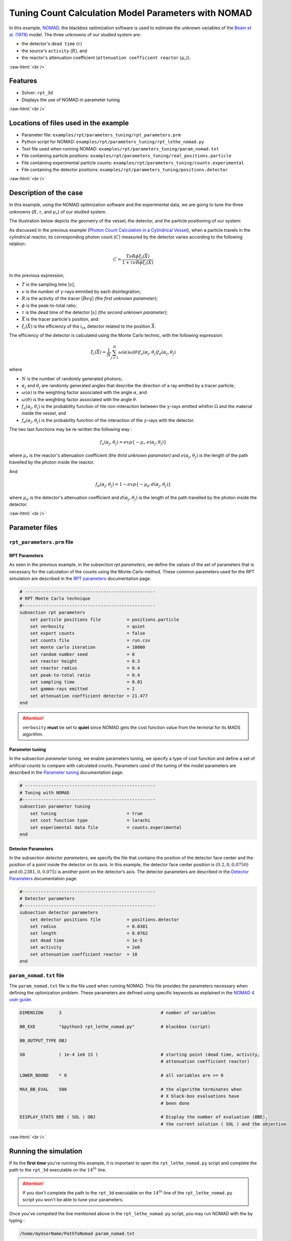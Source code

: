 .. role:: raw-html(raw)
    :format: html

=======================================================
Tuning Count Calculation Model Parameters with NOMAD
=======================================================

In this example, `NOMAD <https://www.gerad.ca/en/software/nomad/>`_, the blackbox optimization software is used to estimate the unknown variables of the `Beam et al. (1978) <https://www.sciencedirect.com/science/article/abs/pii/0029554X78900812?via%3Dihub>`_ model. The three unknowns of our studied system are:

- the detector's ``dead time`` (:math:`\tau`)
- the source's ``activity`` (:math:`R`), and
- the reactor's attenuation coefficient (``attenuation coefficient reactor`` (:math:`\mu_r`)).

:raw-html:`<br />`

Features
----------------------------------
- Solver: ``rpt_3d``
- Displays the use of NOMAD in parameter tuning

:raw-html:`<br />`

Locations of files used in the example
---------------------------------------
- Parameter file: ``examples/rpt/parameters_tuning/rpt_parameters.prm``
- Python script for NOMAD: ``examples/rpt/parameters_tuning/rpt_lethe_nomad.py``
- Text file used when running NOMAD: ``examples/rpt/parameters_tuning/param_nomad.txt``
- File containing particle positions: ``examples/rpt/parameters_tuning/real_positions.particle``
- File containing experimental particle counts: ``examples/rpt/parameters_tuning/counts.experimental``
- File containing the detector positions: ``examples/rpt/parameters_tuning/positions.detector``

:raw-html:`<br />`

Description of the case
-------------------------
In this example, using the NOMAD optimization software and the experimental data, we are going to tune the three unknowns (:math:`R, \tau`, and :math:`\mu_r`) of our studied system.

The illustration below depicts the geometry of the vessel, the detector, and the particle positioning of our system:

.. image:: images/system_from_above.png
    :alt: The geometry
    :align: center
    :name: geometry_description

As discussed in the previous example (`Photon Count Calculation in a Cylindrical Vessel <../photon-count-calculation-in-a-cylindrical-vessel/photon-count-calculation-in-a-cylindrical-vessel.html>`_), when a particle travels in the cylindrical reactor, its corresponding photon count (:math:`C`) measured by the detector varies according to the following relation:

.. math::
    C = \frac{T \nu R \phi \xi_i (\vec{X})}{1 + \tau \nu R \phi \xi_i (\vec{X})}

		
In the previous expression, 

- :math:`T` is the sampling time [:math:`s`];
- :math:`\nu` is the number of :math:`\gamma`-rays emmited by each disintegration;
- :math:`R` is the activity of the tracer [:math:`Beq`] *(the first unknown parameter)*;
- :math:`\phi` is the peak-to-total ratio;
- :math:`\tau` is the dead time of the detector [:math:`s`] *(the second unknown parameter)*;
- :math:`\vec{X}` is the tracer particle's position, and
- :math:`\xi_i(\vec{X})` is the efficiency of the :math:`i_{th}` detector related to the position :math:`\vec{X}`.

The efficiency of the detector is calculated using the Monte Carlo technic, with the following expression:

.. math::

    \xi_i (\vec{X}) = \frac{1}{N} \sum_{j=1}^{N} \omega(\alpha) \omega(\theta) f_a(\alpha_j, \theta_j) f_d(\alpha_j, \theta_j)

where

- :math:`N` is the number of randomly generated photons;
- :math:`\alpha_j` and :math:`\theta_j` are randomly generated angles that describe the direction of a ray emitted by a tracer particle;
- :math:`\omega(\alpha)` is the weighting factor associated with the angle :math:`\alpha`, and
- :math:`\omega(\theta)` is the weighting factor associated with the angle :math:`\theta`.
- :math:`f_a(\alpha_j, \theta_j)` is the probability function of hte non-interaction between the :math:`\gamma`-rays emitted whithin :math:`\Omega` and the material inside the vessel, and
- :math:`f_d(\alpha_j, \theta_j)` is the probability function of the interaction of the :math:`\gamma`-rays with the detector.

The two last functions may be re-written the following way :

.. math::

    f_a(\alpha_j, \theta_j) = exp\{-\mu_r \ e(\alpha_j, \theta_j)\}

where :math:`\mu_r` is the reactor's attenuation coefficient *(the third unknown parameter)* and :math:`e(\alpha_j, \theta_j)` is the length of the path travelled by the photon inside the reactor.

And

.. math::

    f_d(\alpha_j, \theta_j) = 1 - exp\{ -\mu_d \ d(\alpha_j,\theta_j)\}

where :math:`\mu_d` is the detector's attenuation coefficient and :math:`d(\alpha_j,\theta_j)` is the length of the path travelled by the photon inside the detector.

:raw-html:`<br />`

Parameter files
----------------

``rpt_parameters.prm`` file
~~~~~~~~~~~~~~~~~~~~~~~~~~~~~

RPT Parameters
^^^^^^^^^^^^^^^^

As seen in the previous example, in the subsection *rpt parameters*, we define the values of the set of parameters that is necessary for the calculation of the counts using the Monte Carlo method. These common parameters used for the RPT simulation are described in the `RPT parameters <../../../parameters/rpt/rpt_parameters.html>`_ documentation page.

.. code-block:: text

    # --------------------------------------------------
    # RPT Monte Carlo technique
    #---------------------------------------------------
    subsection rpt parameters
        set particle positions file          = positions.particle
        set verbosity                        = quiet
        set export counts                    = false
        set counts file                      = run.csv
        set monte carlo iteration            = 10000
        set random number seed               = 0
        set reactor height                   = 0.3
        set reactor radius                   = 0.4
        set peak-to-total ratio              = 0.4
        set sampling time                    = 0.01
        set gamma-rays emitted               = 2
        set attenuation coefficient detector = 21.477
    end

.. attention::
    ``verbosity`` **must** be set to **quiet** since NOMAD gets the cost function value from the terminal for its MADS algorithm.

Parameter tuning
^^^^^^^^^^^^^^^^^^

In the subsection *parameter tuning*, we enable parameters tuning, we specify a type of cost function and define a set of artificial counts to compare with calculated counts. Parameters used of the tuning of the model parameters are described in the `Parameter tuning <../../../parameters/rpt/parameter_tuning.html>`_ documentation page.

.. code-block:: text

    # --------------------------------------------------
    # Tuning with NOMAD
    #---------------------------------------------------
    subsection parameter tuning
        set tuning                           = true
        set cost function type               = larachi
        set experimental data file           = counts.experimental
    end


Detector Parameters
^^^^^^^^^^^^^^^^^^^^

In the subsection *detector parameters*, we specify the file that contains the position of the detector face center and the position of a point inside the detector on its axis. In this example, the detector face center position is :math:`(0.2,0,0.0750)` and :math:`(0.2381,0,0.075)` is another point on the detector’s axis. The detector parameters are described in the `Detector Parameters <../../../parameters/rpt/detector_parameters.html>`_ documentation page.

.. code-block:: text

    #---------------------------------------------------
    # Detector parameters
    #---------------------------------------------------
    subsection detector parameters
        set detector positions file          = positions.detector
        set radius                           = 0.0381
        set length                           = 0.0762
        set dead time                        = 1e-5
        set activity                         = 2e6
        set attenuation coefficient reactor  = 10
    end

``param_nomad.txt`` file
~~~~~~~~~~~~~~~~~~~~~~~~~~

The ``param_nomad.txt`` file is the file used when running NOMAD. This file provides the parameters necessary when defining the optimization problem. These parameters are defined using specific keywords as explained in the `NOMAD 4 user guide <https://nomad-4-user-guide.readthedocs.io/en/latest/GettingStarted.html#provide-parameters>`_.

.. code-block:: text

    DIMENSION      3                                      # number of variables

    BB_EXE         "$python3 rpt_lethe_nomad.py"          # blackbox (script)

    BB_OUTPUT_TYPE OBJ

    X0             ( 1e-4 1e6 15 )                        # starting point (dead time, activity,
                                                          # attenuation coefficient reactor)

    LOWER_BOUND    * 0                                    # all variables are >= 0

    MAX_BB_EVAL    500                                    # the algorithm terminates when
                                                          # X black-box evaluations have
                                                          # been done

    DISPLAY_STATS BBE ( SOL ) OBJ                         # Display the number of evaluation (BBE),
                                                          # the current solution ( SOL ) and the objective


:raw-html:`<br />`

Running the simulation
----------------------------------

If its the **first time** you're running this example, it is important to open the ``rpt_lethe_nomad.py`` script and complete the path to the ``rpt_3d`` executable on the :math:`14^{th}` line.

.. attention::
    If you don't complete the path to the ``rpt_3d`` executable on the :math:`14^{th}` line of the ``rpt_lethe_nomad.py`` script you won't be able to tune your parameters.

Once you've competed the line mentioned above in the ``rpt_lethe_nomad.py`` script, you may run NOMAD with the by typing :

.. code-block:: text

    /home/myUserName/PathToNomad param_nomad.txt


NOMAD will the execute the Python script (``rpt_lethe_nomad.py``) which in provided by the "param_nomad.txt" file. The Python script ``rpt_nomad_lethe.py`` proceeds the values of parameters to tune given by NOMAD, modifies the parameter file for Lethe and runs the rpt_3d application. ``rpt_3d`` of Lethe executes the Monte Carlo ray model and calculates a cost function which is caught by NOMAD through the terminal. NOMAD executes its MADS algorithm and generates new set of parameters until a terminating criteria is reached.

:raw-html:`<br />`

Results
--------

After running the optimization software, the best feasible solution will be displayed on the terminal.

.. code-block:: text

    A termination criterion is reached: No termination (all). Mesh minimum precision reached (Algo)

    Best feasible solution:     #30212 ( 7.85479e-06 2.43045e+06 0.5002 )	Evaluation OK	 f =   0.03238789999999999725	 h =   0

    Best infeasible solution:   Undefined.

    Blackbox evaluations:        390
    Total model evaluations:     39890
    Cache hits:                  69


.. tip::
    Changing the initial values of the optimization problem to ones that are closer to the solution seen above can reduce the computation time.

We may now verify if these values correspond to the studied system. To do so, as it was done in the previous example, we calculate the counts for the set of particle positions that we have.

Before executing the ``rpt_3d`` application we have to change a few parameters in the ``rpt_parameters.prm`` file.

First, in the *rpt parameters* subsection, we may set the ``verbosity`` parameter to ``verbose``, set the ``export counts`` parameter to ``true``, and change the name of the ``counts file`` that will be exported if we wish.

Second, in the *parameter tuning* subsection, we have to set the ``tuning`` parameter to ``false`` since we're trying to tune parameters anymore.

Lastly, in the *detector parameters* subsection, we have to change the values of the parameters that we tuned (``dead time``, ``activity``, and ``attenuation coefficient reactor``) with the ones NOMAD gave us.

By doing the modifications mentioned above, the content ``rpt_parameters.prm`` should look like this :

.. code-block:: text

    # Listing of Parameters
    # ---------------------
    # --------------------------------------------------
    # RPT Monte Carlo technique
    #---------------------------------------------------
    subsection rpt parameters
        set particle positions file          = positions.particle
        set verbosity                        = verbose
        set export counts                    = true
        set counts file                      = counts_calculated.csv
        set monte carlo iteration            = 100000
        set random number seed               = 0
        set reactor height                   = 0.3
        set reactor radius                   = 0.4
        set peak-to-total ratio              = 0.4
        set sampling time                    = 0.01
        set gamma-rays emitted               = 2
        set attenuation coefficient detector = 21.477
    end

    # --------------------------------------------------
    # Tuning with NOMAD
    #---------------------------------------------------
    subsection parameter tuning
        set tuning                           = false
        set cost function type               = larachi
        set experimental data file           = counts.experimental
    end

    #---------------------------------------------------
    # Detector parameters
    #---------------------------------------------------
    subsection detector parameters
        set detector positions file          = positions.detector
        set radius                           = 0.0381
        set length                           = 0.0762
        set dead time                        = 7.85479e-06
        set activity                         = 2.43045e+06
        set attenuation coefficient reactor  = 0.5002
    end

In the figure below we can se that there is very little difference between the experimental counts and the calculated ones.




:raw-html:`<br />`

References
-----------

[1] Beam, G.B., Wielopolski, L., Gardner,  R.P., & Verghese, K. (1978). Monte Carlo calculation of efficiencies of right-circular cylindrical NaI detectors for arbitrarily located point sources. *Nuclear Instruments and Methods*. 154(3), 501-508. https://doi.org/10.1016/0029-554X(78)90081-2

[2] Larachi, F., Kennedy, G., & Chaouki, J. (1994). A γ-ray detection system for 3-D particle tracking in multiphase reactors. *Nuclear Instruments and Methods in Physics Research Section A: Accelerators, Spectrometers, Detectors and Associated Equipment*. 338(2), 568-576. https://doi.org/10.1016/0168-9002(94)91343-9